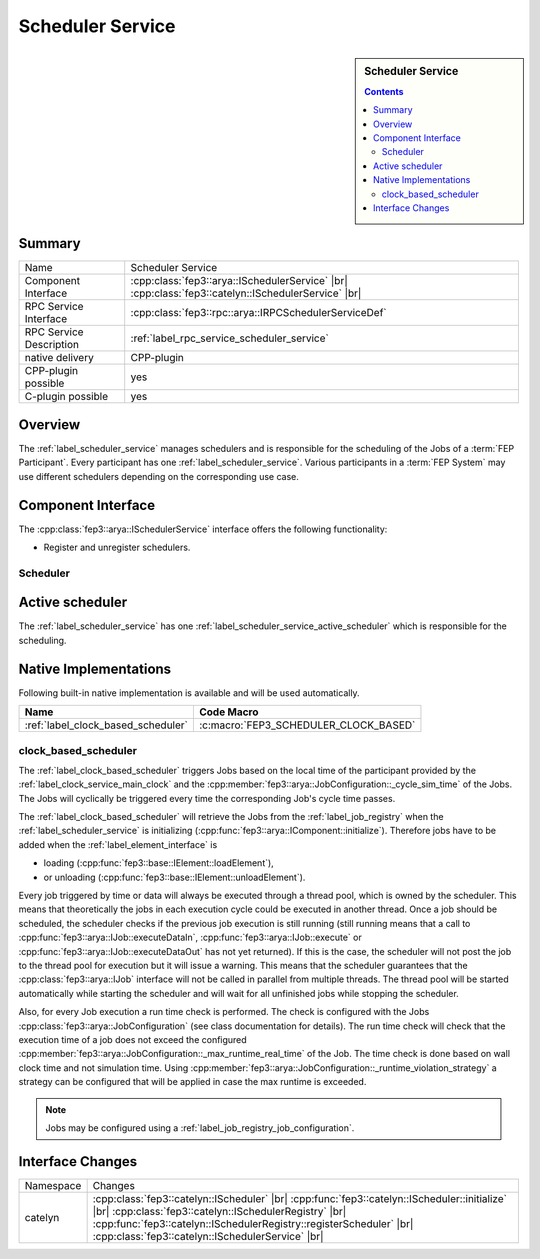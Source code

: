 .. Copyright 2023 CARIAD SE.
.. 
.. This Source Code Form is subject to the terms of the Mozilla 
.. Public License, v. 2.0. If a copy of the MPL was not distributed 
.. with this file, You can obtain one at https://mozilla.org/MPL/2.0/.


.. _label_scheduler_service:

==================
Scheduler Service
==================

.. sidebar::   Scheduler Service

        .. contents::

Summary
=======

+------------------------------------------------------+-----------------------------------------------------------------+
| Name                                                 |  Scheduler Service                                              |
+------------------------------------------------------+-----------------------------------------------------------------+
| Component Interface                                  |  :cpp:class:`fep3::arya::ISchedulerService`              |br|   |
|                                                      |  :cpp:class:`fep3::catelyn::ISchedulerService`           |br|   |
+------------------------------------------------------+-----------------------------------------------------------------+
| RPC Service Interface                                |  :cpp:class:`fep3::rpc::arya::IRPCSchedulerServiceDef`          |
+------------------------------------------------------+-----------------------------------------------------------------+
| RPC Service Description                              |  :ref:`label_rpc_service_scheduler_service`                     |
+------------------------------------------------------+-----------------------------------------------------------------+
| native delivery                                      |  CPP-plugin                                                     |
+------------------------------------------------------+-----------------------------------------------------------------+
| CPP-plugin possible                                  |  yes                                                            |
+------------------------------------------------------+-----------------------------------------------------------------+
| C-plugin possible                                    |  yes                                                            |
+------------------------------------------------------+-----------------------------------------------------------------+


Overview
========

The :ref:`label_scheduler_service` manages schedulers and is responsible for the scheduling of the Jobs of a :term:`FEP Participant`.
Every participant has one :ref:`label_scheduler_service`. Various participants in a :term:`FEP System` may use different schedulers depending on the corresponding use case.

Component Interface
===================

The :cpp:class:`fep3::arya::ISchedulerService` interface offers the following functionality:

* Register and unregister schedulers.


.. _label_scheduler_service_scheduler:

Scheduler
---------

.. _label_scheduler_service_active_scheduler:

Active scheduler
================

The :ref:`label_scheduler_service` has one :ref:`label_scheduler_service_active_scheduler` which is responsible for the scheduling.


Native Implementations
======================

Following built-in native implementation is available and will be used automatically.

.. list-table::
   :header-rows: 1

   * - Name
     - Code Macro
   * - :ref:`label_clock_based_scheduler`
     - :c:macro:`FEP3_SCHEDULER_CLOCK_BASED`


.. _label_clock_based_scheduler:

clock_based_scheduler
---------------------------

The :ref:`label_clock_based_scheduler` triggers Jobs based on the local time of the participant provided by the :ref:`label_clock_service_main_clock` and the :cpp:member:`fep3::arya::JobConfiguration::_cycle_sim_time` of the Jobs.
The Jobs will cyclically be triggered every time the corresponding Job's cycle time passes.

The :ref:`label_clock_based_scheduler` will retrieve the Jobs from the :ref:`label_job_registry` when the :ref:`label_scheduler_service` is initializing (:cpp:func:`fep3::arya::IComponent::initialize`).
Therefore jobs have to be added when the :ref:`label_element_interface` is

* loading (:cpp:func:`fep3::base::IElement::loadElement`),
* or unloading (:cpp:func:`fep3::base::IElement::unloadElement`).

Every job triggered by time or data will always be executed through a thread pool, which is owned by the scheduler.
This means that theoretically the jobs in each execution cycle could be executed in another thread.
Once a job should be scheduled, the scheduler checks if the previous job execution is still running
(still running means that a call to :cpp:func:`fep3::arya::IJob::executeDataIn`, :cpp:func:`fep3::arya::IJob::execute` or :cpp:func:`fep3::arya::IJob::executeDataOut` has not yet returned).
If this is the case, the scheduler will not post the job to the thread pool for execution but it will issue a warning. This means that the scheduler
guarantees that the :cpp:class:`fep3::arya::IJob` interface will not be called in parallel from multiple threads.
The thread pool will be started automatically while starting the scheduler and will wait for all unfinished jobs while stopping the scheduler.

Also, for every Job execution a run time check is performed. The check is configured with the Jobs :cpp:class:`fep3::arya::JobConfiguration` (see class documentation for details).
The run time check will check that the execution time of a job does not exceed the configured :cpp:member:`fep3::arya::JobConfiguration::_max_runtime_real_time` of the Job.
The time check is done based on wall clock time and not simulation time. Using :cpp:member:`fep3::arya::JobConfiguration::_runtime_violation_strategy`
a strategy can be configured that will be applied in case the max runtime is exceeded.

.. note:: Jobs may be configured using a :ref:`label_job_registry_job_configuration`.

Interface Changes
=================

+------------------------------------------------------+------------------------------------------------------------------------+
| Namespace                                            |  Changes                                                               |
+------------------------------------------------------+------------------------------------------------------------------------+
| catelyn                                              |  :cpp:class:`fep3::catelyn::IScheduler`                           |br| |
|                                                      |  :cpp:func:`fep3::catelyn::IScheduler::initialize`                |br| |
|                                                      |  :cpp:class:`fep3::catelyn::ISchedulerRegistry`                   |br| |
|                                                      |  :cpp:func:`fep3::catelyn::ISchedulerRegistry::registerScheduler` |br| |
|                                                      |  :cpp:class:`fep3::catelyn::ISchedulerService`                    |br| |
+------------------------------------------------------+------------------------------------------------------------------------+

.. |br| raw:: html

     <br>
